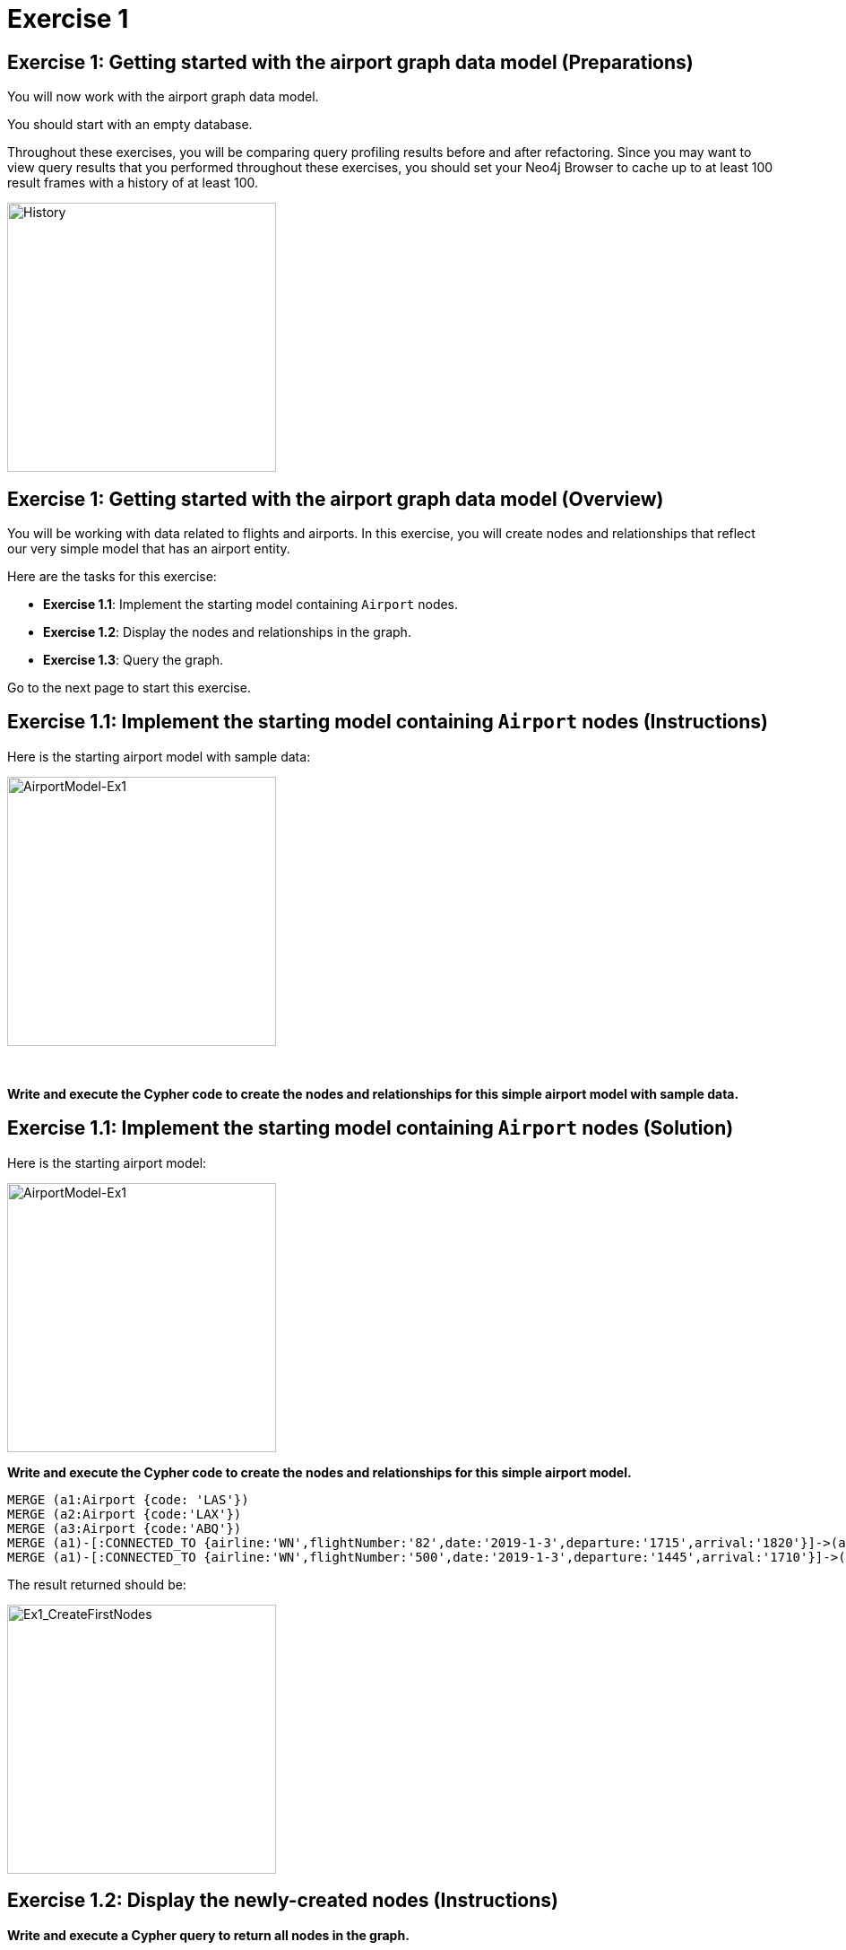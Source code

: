 = Exercise 1
:icons: font

== Exercise 1: Getting started with the airport graph data model (Preparations)

You will now work with the airport graph data model.

You should start with an empty database.

Throughout these exercises, you will be comparing query profiling results before and after refactoring.
Since you may want to view query results that you performed throughout these exercises, you should set your Neo4j Browser to cache up to at least 100 result frames with a history of at least 100.

[.thumb]
image::{guides}/img/History.png[History,width=300]

== Exercise 1: Getting started with the airport graph data model (Overview)

You will be working with data related to flights and airports.
In this exercise, you will create nodes and relationships that reflect our very simple  model that has an airport entity.

Here are the tasks for this exercise:

* *Exercise 1.1*: Implement the starting model containing `Airport` nodes.
* *Exercise 1.2*: Display the nodes and relationships in the graph.
* *Exercise 1.3*: Query the graph.

Go to the next page to start this exercise.

== Exercise 1.1: Implement the starting model containing `Airport` nodes (Instructions)

Here is the starting airport model with sample data:

[.thumb]
image::{guides}/img/AirportModel-Ex1.png[AirportModel-Ex1,width=300]

{nbsp} +

*Write and execute the Cypher code to create the nodes and relationships for this simple airport model with sample data.*

== Exercise 1.1: Implement the starting model containing `Airport` nodes  (Solution)

Here is the starting airport model:

[.thumb]
image::{guides}/img/AirportModel-Ex1.png[AirportModel-Ex1,width=300]

*Write and execute the Cypher code to create the nodes and relationships for this simple airport model.*

[source, cypher]
----
MERGE (a1:Airport {code: 'LAS'})
MERGE (a2:Airport {code:'LAX'})
MERGE (a3:Airport {code:'ABQ'})
MERGE (a1)-[:CONNECTED_TO {airline:'WN',flightNumber:'82',date:'2019-1-3',departure:'1715',arrival:'1820'}]->(a2)
MERGE (a1)-[:CONNECTED_TO {airline:'WN',flightNumber:'500',date:'2019-1-3',departure:'1445',arrival:'1710'}]->(a3)
----

The result returned should be:

[.thumb]
image::{guides}/img/Ex1_CreateFirstNodes.png[Ex1_CreateFirstNodes,width=300]


== Exercise 1.2: Display the newly-created nodes (Instructions)

*Write and execute a Cypher query to return all nodes in the graph.*

== Exercise 1.2: Display the newly-created nodes (Solution)

*Write and execute a Cypher query to return all nodes in the graph.*

[source, cypher]
----
MATCH (n)
RETURN n
----

The result returned should be:

[.thumb]
image::{guides}/img/Ex1_DisplayFirstNodes.png[Ex1_DisplayFirstNodes,width=300]

== Exercise 1.3: Query the graph (Instructions)

*Write and execute a Cypher query to return all connections leaving LAS.*

== Exercise 1.3: Query the graph (Solution)

*Write and execute a Cypher query to return all connections leaving LAS.*

[source, cypher]
----
MATCH connection = (:Airport {code: 'LAS'})-[:CONNECTED_TO]->(:Airport)
RETURN connection
----

The result returned should be:

[.thumb]
image::{guides}/img/Ex1_LASConnections.png[Ex1_LASConnections,width=300]

== Exercise 1: Getting started with the airport graph data model (Summary)

In this exercise, you created the initial graph for the airport graph data model that you will be working with.
This graph is just a start. In the next exercise you will load more data into the graph.


pass:a[<a play-topic='{guides}/02.html'>Continue to Exercise 2</a>]
